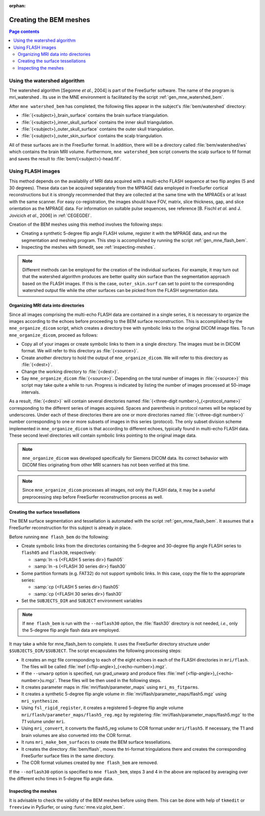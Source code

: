 :orphan:

Creating the BEM meshes
=======================

.. contents:: Page contents
   :local:
   :depth: 2

.. NOTE: part of this file is included in doc/overview/implementation.rst.
   Changes here are reflected there. If you want to link to this content, link
   to :ref:`bem-model` to link to that section of the implementation.rst page.
   The next line is a target for :start-after: so we can omit the title from
   the include:
   bem-begin-content

.. _bem_watershed_algorithm:

Using the watershed algorithm
~~~~~~~~~~~~~~~~~~~~~~~~~~~~~

The watershed algorithm [Segonne *et al.*,
2004] is part of the FreeSurfer software.
The name of the program is mri_watershed .
Its use in the MNE environment is facilitated by the script
:ref:`gen_mne_watershed_bem`.

After ``mne watershed_bem`` has completed, the following files appear in the
subject's :file:`bem/watershed` directory:

- :file:`{<subject>}_brain_surface` contains the brain surface triangulation.

- :file:`{<subject>}_inner_skull_surface` contains the inner skull
  triangulation.

- :file:`{<subject>}_outer_skull_surface` contains the outer skull
  triangulation.

- :file:`{<subject>}_outer_skin_surface` contains the scalp triangulation.

All of these surfaces are in the FreeSurfer format. In addition, there will be
a directory called :file:`bem/watershed/ws` which contains the brain MRI
volume. Furthermore, ``mne watershed_bem`` script converts the scalp surface to
fif format and saves the result to :file:`bem/{<subject>}-head.fif`.


Using FLASH images
~~~~~~~~~~~~~~~~~~

This method depends on the availablily of MRI data acquired with a multi-echo
FLASH sequence at two flip angles (5 and 30 degrees). These data can be
acquired separately from the MPRAGE data employed in FreeSurfer cortical
reconstructions but it is strongly recommended that they are collected at the
same time with the MPRAGEs or at least with the same scanner. For easy
co-registration, the images should have FOV, matrix, slice thickness, gap, and
slice orientation as the MPRAGE data. For information on suitable pulse
sequences, see reference [B. Fischl *et al.* and J. Jovicich *et al.*, 2006] in
:ref:`CEGEGDEI`.

Creation of the BEM meshes using this method involves the following steps:

- Creating a synthetic 5-degree flip angle FLASH volume, register
  it with the MPRAGE data, and run the segmentation and meshing program.
  This step is accomplished by running the script :ref:`gen_mne_flash_bem`.

- Inspecting the meshes with tkmedit, see :ref:`inspecting-meshes`.

.. note:: Different methods can be employed for the creation of the
          individual surfaces. For example, it may turn out that the
          watershed algorithm produces are better quality skin surface than
          the segmentation approach based on the FLASH images. If this is
          the case, ``outer_skin.surf`` can set to point to the corresponding
          watershed output file while the other surfaces can be picked from
          the FLASH segmentation data.


Organizing MRI data into directories
------------------------------------

Since all images comprising the multi-echo FLASH data are contained in a single
series, it is necessary to organize the images according to the echoes before
proceeding to the BEM surface reconstruction. This is accomplished by the
``mne_organize_dicom`` script, which creates a directory tree with symbolic
links to the original DICOM image files. To run ``mne_organize_dicom``, proceed
as follows:

- Copy all of your images or create symbolic links to them in a single
  directory. The images must be in DICOM format. We will refer to this
  directory as :file:`{<source>}`.

- Create another directory to hold the output of ``mne_organize_dicom``. We
  will refer to this directory as :file:`{<dest>}`.

- Change the working directory to :file:`{<dest>}`.

- Say ``mne_organize_dicom`` :file:`{<source>}`. Depending on the total number
  of images in :file:`{<source>}` this script may take quite a while to run.
  Progress is indicated by listing the number of images processed at 50-image
  intervals.

As a result, :file:`{<dest>}` will contain several directories named
:file:`{<three-digit number>}_{<protocol_name>}` corresponding to the different
series of images acquired. Spaces and parenthesis in protocol names will be
replaced by underscores. Under each of these directories there are one or more
directories named :file:`{<three-digit number>}` number corresponding to one or
more subsets of images in this series (protocol). The only subset division
scheme implemented in ``mne_organize_dicom`` is that according to different
echoes, typically found in multi-echo FLASH data. These second level
directories will contain symbolic links pointing to the original image data.

.. note:: ``mne_organize_dicom`` was developed specifically for Siemens DICOM
   data. Its correct behavior with DICOM files originating from other MRI
   scanners has not been verified at this time.

.. note:: Since ``mne_organize_dicom`` processes all images, not only the FLASH
   data, it may be a useful preprocessing step before FreeSurfer reconstruction
   process as well.


Creating the surface tessellations
----------------------------------

The BEM surface segmentation and tessellation is automated with the script
:ref:`gen_mne_flash_bem`. It assumes that a FreeSurfer reconstruction for this
subject is already in place.

Before running ``mne flash_bem`` do the following:

- Create symbolic links from the directories containing the 5-degree and
  30-degree flip angle FLASH series to ``flash05`` and ``flash30``,
  respectively:

  - :samp:`ln -s {<FLASH 5 series dir>} flash05`

  - :samp:`ln -s {<FLASH 30 series dir>} flash30`

- Some partition formats (e.g. FAT32) do not support symbolic links. In this
  case, copy the file to the appropriate series:

  - :samp:`cp {<FLASH 5 series dir>} flash05`

  - :samp:`cp {<FLASH 30 series dir>} flash30`

- Set the ``SUBJECTS_DIR`` and ``SUBJECT`` environment variables

.. note:: If ``mne flash_bem`` is run with the ``--noflash30`` option, the
   :file:`flash30` directory is not needed, *i.e.*, only the 5-degree flip
   angle flash data are employed.

It may take a while for mne_flash_bem to complete. It uses the FreeSurfer
directory structure under ``$SUBJECTS_DIR/$SUBJECT``. The script encapsulates
the following processing steps:

- It creates an mgz file corresponding to each of the eight echoes in each of
  the FLASH directories in ``mri/flash``. The files will be called
  :file:`mef {<flip-angle>}_{<echo-number>}.mgz`.

- If the ``--unwarp`` option is specified, run grad_unwarp and produce
  files :file:`mef {<flip-angle>}_{<echo-number>}u.mgz`. These files will be
  then used in the following steps.

- It creates parameter maps in :file:`mri/flash/parameter_maps` using
  ``mri_ms_fitparms``.

- It creates a synthetic 5-degree flip angle volume in
  :file:`mri/flash/parameter_maps/flash5.mgz` using ``mri_synthesize``.

- Using ``fsl_rigid_register``, it creates a registered 5-degree flip angle
  volume ``mri/flash/parameter_maps/flash5_reg.mgz`` by registering
  :file:`mri/flash/parameter_maps/flash5.mgz` to the *T1* volume under ``mri``.

- Using ``mri_convert``, it converts the flash5_reg volume to COR format under
  ``mri/flash5``. If necessary, the T1 and brain volumes are also converted
  into the COR format.

- It runs ``mri_make_bem_surfaces`` to create the BEM surface tessellations.

- It creates the directory :file:`bem/flash`, moves the tri-format
  tringulations there and creates the corresponding FreeSurfer surface files
  in the same directory.

- The COR format volumes created by ``mne flash_bem`` are removed.

If the ``--noflash30`` option is specified to ``mne flash_bem``,
steps 3 and 4 in the above are replaced by averaging over the different
echo times in 5-degree flip angle data.

.. _inspecting-meshes:

Inspecting the meshes
---------------------

It is advisable to check the validity of the BEM meshes before
using them. This can be done with help of ``tkmedit`` or ``freeview``
in PySurfer, or using :func:`mne.viz.plot_bem`.
